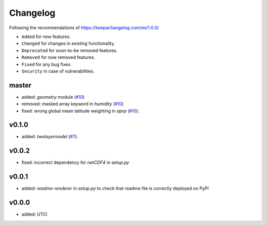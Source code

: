 Changelog
=========

Following the recommendations of https://keepachangelog.com/en/1.0.0/

- ``Added`` for new features.
- ``Changed`` for changes in existing functionality.
- ``Deprecated`` for soon-to-be removed features.
- ``Removed`` for now removed features.
- ``Fixed`` for any bug fixes.
- ``Security`` in case of vulnerabilities.

master
------
- added: `geometry` module (`#10 <https://github.com/chrisroadmap/climateforcing/pull/10>`_)
- removed: masked array keyword in `humidity` (`#10 <https://github.com/chrisroadmap/climateforcing/pull/10>`_)
- fixed: wrong global mean latitude weighting in `aprp` (`#10 <https://github.com/chrisroadmap/climateforcing/pull/10>`_).

v0.1.0
------
- added: `twolayermodel` (`#7 <https://github.com/chrisroadmap/climateforcing/pull/7>`_).

v0.0.2
------
- fixed: incorrect dependency for `netCDF4` in `setup.py`

v0.0.1
------
- added: `readme-renderer` in `setup.py` to check that readme file is correctly deployed on PyPI 

v0.0.0
------
- added: UTCI
